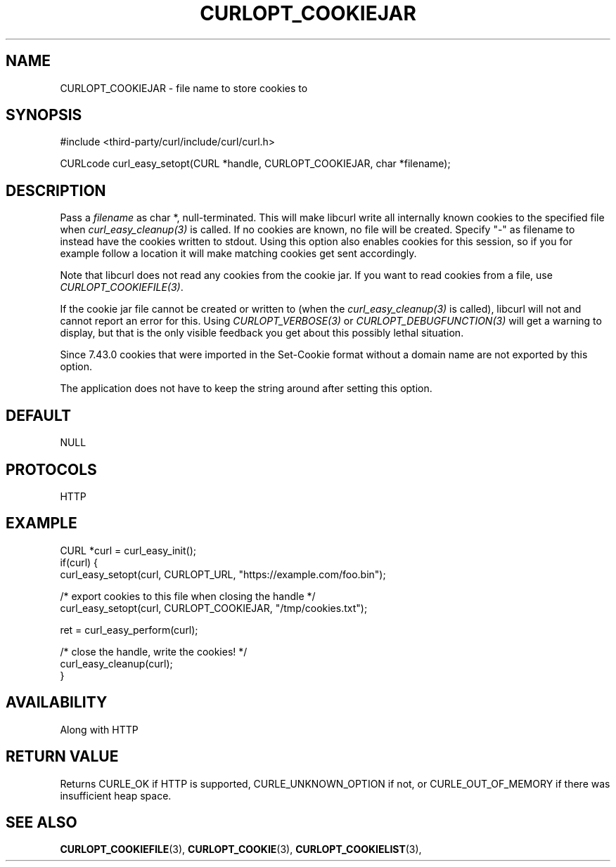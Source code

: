 .\" **************************************************************************
.\" *                                  _   _ ____  _
.\" *  Project                     ___| | | |  _ \| |
.\" *                             / __| | | | |_) | |
.\" *                            | (__| |_| |  _ <| |___
.\" *                             \___|\___/|_| \_\_____|
.\" *
.\" * Copyright (C) 1998 - 2022, Daniel Stenberg, <daniel@haxx.se>, et al.
.\" *
.\" * This software is licensed as described in the file COPYING, which
.\" * you should have received as part of this distribution. The terms
.\" * are also available at https://curl.se/docs/copyright.html.
.\" *
.\" * You may opt to use, copy, modify, merge, publish, distribute and/or sell
.\" * copies of the Software, and permit persons to whom the Software is
.\" * furnished to do so, under the terms of the COPYING file.
.\" *
.\" * This software is distributed on an "AS IS" basis, WITHOUT WARRANTY OF ANY
.\" * KIND, either express or implied.
.\" *
.\" * SPDX-License-Identifier: curl
.\" *
.\" **************************************************************************
.\"
.TH CURLOPT_COOKIEJAR 3 "May 17, 2022" "libcurl 7.87.0" "curl_easy_setopt options"

.SH NAME
CURLOPT_COOKIEJAR \- file name to store cookies to
.SH SYNOPSIS
.nf
#include <third-party/curl/include/curl/curl.h>

CURLcode curl_easy_setopt(CURL *handle, CURLOPT_COOKIEJAR, char *filename);
.fi
.SH DESCRIPTION
Pass a \fIfilename\fP as char *, null-terminated. This will make libcurl write
all internally known cookies to the specified file when
\fIcurl_easy_cleanup(3)\fP is called. If no cookies are known, no file will be
created. Specify "-" as filename to instead have the cookies written to
stdout. Using this option also enables cookies for this session, so if you for
example follow a location it will make matching cookies get sent accordingly.

Note that libcurl does not read any cookies from the cookie jar. If you want to
read cookies from a file, use \fICURLOPT_COOKIEFILE(3)\fP.

If the cookie jar file cannot be created or written to (when the
\fIcurl_easy_cleanup(3)\fP is called), libcurl will not and cannot report an
error for this. Using \fICURLOPT_VERBOSE(3)\fP or
\fICURLOPT_DEBUGFUNCTION(3)\fP will get a warning to display, but that is the
only visible feedback you get about this possibly lethal situation.

Since 7.43.0 cookies that were imported in the Set-Cookie format without a
domain name are not exported by this option.

The application does not have to keep the string around after setting this
option.
.SH DEFAULT
NULL
.SH PROTOCOLS
HTTP
.SH EXAMPLE
.nf
CURL *curl = curl_easy_init();
if(curl) {
  curl_easy_setopt(curl, CURLOPT_URL, "https://example.com/foo.bin");

  /* export cookies to this file when closing the handle */
  curl_easy_setopt(curl, CURLOPT_COOKIEJAR, "/tmp/cookies.txt");

  ret = curl_easy_perform(curl);

  /* close the handle, write the cookies! */
  curl_easy_cleanup(curl);
}
.fi
.SH AVAILABILITY
Along with HTTP
.SH RETURN VALUE
Returns CURLE_OK if HTTP is supported, CURLE_UNKNOWN_OPTION if not, or
CURLE_OUT_OF_MEMORY if there was insufficient heap space.
.SH "SEE ALSO"
.BR CURLOPT_COOKIEFILE "(3), " CURLOPT_COOKIE "(3), "
.BR CURLOPT_COOKIELIST "(3), "
